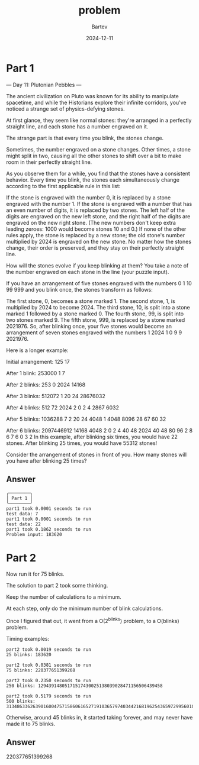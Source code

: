 #+title: problem
#+author: Bartev
#+date: 2024-12-11
* Part 1
--- Day 11: Plutonian Pebbles ---

The ancient civilization on Pluto was known for its ability to manipulate spacetime, and while the Historians explore their infinite corridors, you've noticed a strange set of physics-defying stones.

At first glance, they seem like normal stones: they're arranged in a perfectly straight line, and each stone has a number engraved on it.

The strange part is that every time you blink, the stones change.

Sometimes, the number engraved on a stone changes. Other times, a stone might split in two, causing all the other stones to shift over a bit to make room in their perfectly straight line.

As you observe them for a while, you find that the stones have a consistent behavior. Every time you blink, the stones each simultaneously change according to the first applicable rule in this list:

If the stone is engraved with the number 0, it is replaced by a stone engraved with the number 1.
If the stone is engraved with a number that has an even number of digits, it is replaced by two stones. The left half of the digits are engraved on the new left stone, and the right half of the digits are engraved on the new right stone. (The new numbers don't keep extra leading zeroes: 1000 would become stones 10 and 0.)
If none of the other rules apply, the stone is replaced by a new stone; the old stone's number multiplied by 2024 is engraved on the new stone.
No matter how the stones change, their order is preserved, and they stay on their perfectly straight line.

How will the stones evolve if you keep blinking at them? You take a note of the number engraved on each stone in the line (your puzzle input).

If you have an arrangement of five stones engraved with the numbers 0 1 10 99 999 and you blink once, the stones transform as follows:

The first stone, 0, becomes a stone marked 1.
The second stone, 1, is multiplied by 2024 to become 2024.
The third stone, 10, is split into a stone marked 1 followed by a stone marked 0.
The fourth stone, 99, is split into two stones marked 9.
The fifth stone, 999, is replaced by a stone marked 2021976.
So, after blinking once, your five stones would become an arrangement of seven stones engraved with the numbers 1 2024 1 0 9 9 2021976.

Here is a longer example:

Initial arrangement:
125 17

After 1 blink:
253000 1 7

After 2 blinks:
253 0 2024 14168

After 3 blinks:
512072 1 20 24 28676032

After 4 blinks:
512 72 2024 2 0 2 4 2867 6032

After 5 blinks:
1036288 7 2 20 24 4048 1 4048 8096 28 67 60 32

After 6 blinks:
2097446912 14168 4048 2 0 2 4 40 48 2024 40 48 80 96 2 8 6 7 6 0 3 2
In this example, after blinking six times, you would have 22 stones. After blinking 25 times, you would have 55312 stones!

Consider the arrangement of stones in front of you. How many stones will you have after blinking 25 times?


** Answer

#+begin_example
╭────────╮
│ Part 1 │
╰────────╯
part1 took 0.0001 seconds to run
test data: 7
part1 took 0.0001 seconds to run
test data: 22
part1 took 0.1862 seconds to run
Problem input: 183620
#+end_example


* Part 2
Now run it for 75 blinks.

The solution to part 2 took some thinking.

Keep the number of calculations to a minimum.

At each step, only do the minimum number of blink calculations.

Once I figured that out, it went from a O(2^blinks) problem, to a O(blinks) problem.

Timing examples:

#+begin_example
part2 took 0.0019 seconds to run
25 blinks: 183620

part2 took 0.0381 seconds to run
75 blinks: 220377651399268

part2 took 0.2350 seconds to run
250 blinks: 12943914805171517430025138039028471156506439458

part2 took 0.5179 seconds to run
500 blinks: 31348633626390160047571586061652719103657974034421681962543659729956010978577303349932369949
#+end_example

Otherwise, around 45 blinks in, it started taking forever, and may never have made it to 75 blinks.

** Answer
220377651399268
